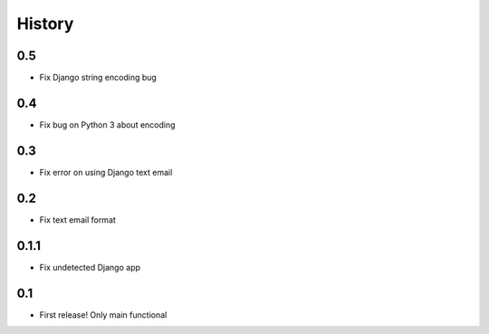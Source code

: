 .. :changelog:

History
=======

0.5
-----
* Fix Django string encoding bug

0.4
-----
* Fix bug on Python 3 about encoding

0.3
------
* Fix error on using Django text email

0.2
------
* Fix text email format


0.1.1
------

* Fix undetected Django app

0.1
------

* First release! Only main functional
